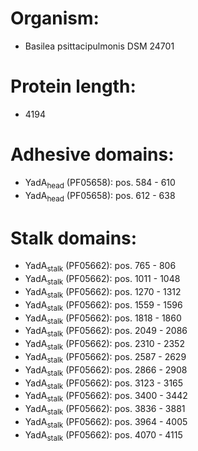 * Organism:
- Basilea psittacipulmonis DSM 24701
* Protein length:
- 4194
* Adhesive domains:
- YadA_head (PF05658): pos. 584 - 610
- YadA_head (PF05658): pos. 612 - 638
* Stalk domains:
- YadA_stalk (PF05662): pos. 765 - 806
- YadA_stalk (PF05662): pos. 1011 - 1048
- YadA_stalk (PF05662): pos. 1270 - 1312
- YadA_stalk (PF05662): pos. 1559 - 1596
- YadA_stalk (PF05662): pos. 1818 - 1860
- YadA_stalk (PF05662): pos. 2049 - 2086
- YadA_stalk (PF05662): pos. 2310 - 2352
- YadA_stalk (PF05662): pos. 2587 - 2629
- YadA_stalk (PF05662): pos. 2866 - 2908
- YadA_stalk (PF05662): pos. 3123 - 3165
- YadA_stalk (PF05662): pos. 3400 - 3442
- YadA_stalk (PF05662): pos. 3836 - 3881
- YadA_stalk (PF05662): pos. 3964 - 4005
- YadA_stalk (PF05662): pos. 4070 - 4115

